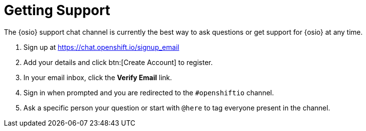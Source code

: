 [#support]
= Getting Support

The {osio} support chat channel is currently the best way to ask questions or get support for {osio} at any time.

. Sign up at https://chat.openshift.io/signup_email
. Add your details and click btn:[Create Account] to register.
. In your email inbox, click the *Verify Email* link.
. Sign in when prompted and you are redirected to the `#openshiftio` channel.
. Ask a specific person your question or start with `@here` to tag everyone present in the channel.
